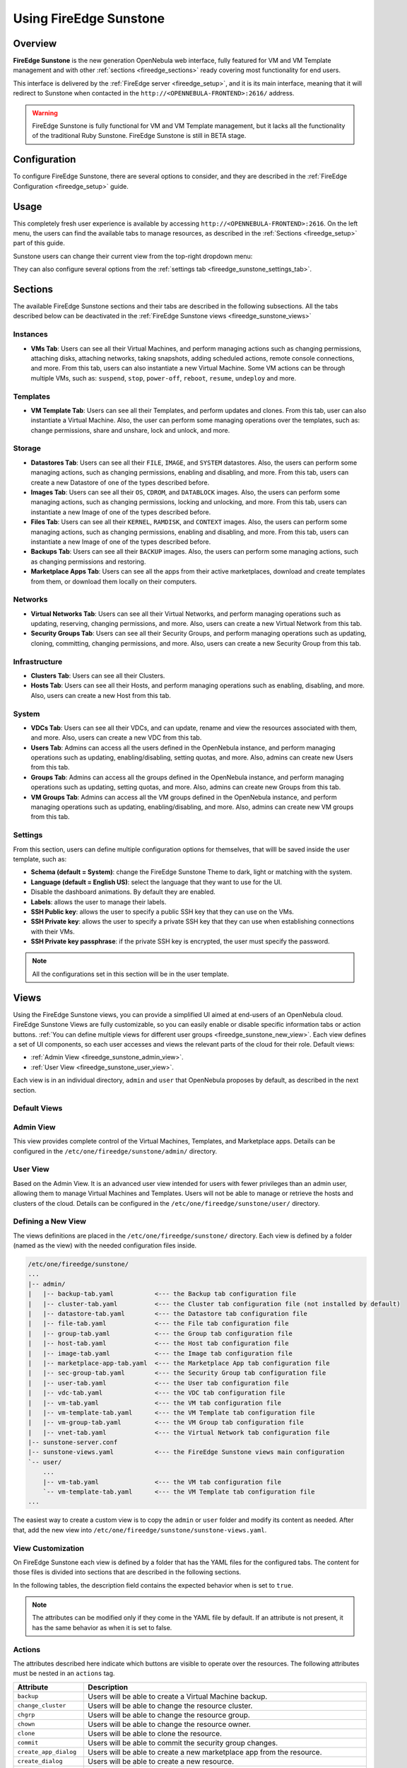 .. _fireedge_sunstone:

================================================================================
Using FireEdge Sunstone
================================================================================

Overview
================================================================================

**FireEdge Sunstone** is the new generation OpenNebula web interface, fully featured for VM and VM Template management and with other :ref:`sections <fireedge_sections>` ready covering most functionality for end users.

This interface is delivered by the :ref:`FireEdge server <fireedge_setup>`, and it is its main interface, meaning that it will redirect to Sunstone when contacted in the ``http://<OPENNEBULA-FRONTEND>:2616/`` address.

.. warning:: FireEdge Sunstone is fully functional for VM and VM Template management, but it lacks all the functionality of the traditional Ruby Sunstone. FireEdge Sunstone is still in BETA stage.

Configuration
================================================================================

To configure FireEdge Sunstone, there are several options to consider, and they are described in the :ref:`FireEdge Configuration <fireedge_setup>` guide.

Usage
================================================================================

This completely fresh user experience is available by accessing ``http://<OPENNEBULA-FRONTEND>:2616``. On the left menu, the users can find the available tabs to manage resources, as described in the :ref:`Sections <fireedge_setup>` part of this guide.

Sunstone users can change their current view from the top-right dropdown menu:

|fireedge_sunstone_change_view_dropdown|

They can also configure several options from the :ref:`settings tab <fireedge_sunstone_settings_tab>`.

.. _fireedge_sections:

Sections
================================================================================

The available FireEdge Sunstone sections and their tabs are described in the following subsections. All the tabs described below can be deactivated in the :ref:`FireEdge Sunstone views <fireedge_sunstone_views>`

Instances
--------------------------------------------------------------------------------

- **VMs Tab**: Users can see all their Virtual Machines, and perform managing actions such as changing permissions, attaching disks, attaching networks, taking snapshots, adding scheduled actions, remote console connections, and more. From this tab, users can also instantiate a new Virtual Machine. Some VM actions can be through multiple VMs, such as: ``suspend``, ``stop``, ``power-off``, ``reboot``, ``resume``, ``undeploy`` and more.

Templates
--------------------------------------------------------------------------------

- **VM Template Tab**: Users can see all their Templates, and perform updates and clones. From this tab, user can also instantiate a Virtual Machine. Also, the user can perform some managing operations over the templates, such as: change permissions, share and unshare, lock and unlock, and more.

Storage
--------------------------------------------------------------------------------

- **Datastores Tab**: Users can see all their ``FILE``, ``IMAGE``, and ``SYSTEM`` datastores. Also, the users can perform some managing actions, such as changing permissions, enabling and disabling, and more. From this tab, users can create a new Datastore of one of the types described before.
- **Images Tab**: Users can see all their ``OS``, ``CDROM``, and ``DATABLOCK`` images. Also, the users can perform some managing actions, such as changing permissions, locking and unlocking, and more. From this tab, users can instantiate a new Image of one of the types described before.
- **Files Tab**: Users can see all their ``KERNEL``, ``RAMDISK``, and ``CONTEXT`` images. Also, the users can perform some managing actions, such as changing permissions, enabling and disabling, and more. From this tab, users can instantiate a new Image of one of the types described before.
- **Backups Tab**: Users can see all their ``BACKUP`` images. Also, the users can perform some managing actions, such as changing permissions and restoring.
- **Marketplace Apps Tab**: Users can see all the apps from their active marketplaces, download and create templates from them, or download them locally on their computers.

Networks
--------------------------------------------------------------------------------

- **Virtual Networks Tab**: Users can see all their Virtual Networks, and perform managing operations such as updating, reserving, changing permissions, and more. Also, users can create a new Virtual Network from this tab.
- **Security Groups Tab**: Users can see all their Security Groups, and perform managing operations such as updating, cloning, committing, changing permissions, and more. Also, users can create a new Security Group from this tab.

Infrastructure
--------------------------------------------------------------------------------

- **Clusters Tab**: Users can see all their Clusters.
- **Hosts Tab**: Users can see all their Hosts, and perform managing operations such as enabling, disabling, and more. Also, users can create a new Host from this tab.

System
--------------------------------------------------------------------------------

- **VDCs Tab**: Users can see all their VDCs, and can update, rename and view the resources associated with them, and more. Also, users can create a new VDC from this tab.
- **Users Tab**: Admins can access all the users defined in the OpenNebula instance, and perform managing operations such as updating, enabling/disabling, setting quotas, and more. Also, admins can create new Users from this tab.
- **Groups Tab**: Admins can access all the groups defined in the OpenNebula instance, and perform managing operations such as updating, setting quotas, and more. Also, admins can create new Groups from this tab.
- **VM Groups Tab**: Admins can access all the VM groups defined in the OpenNebula instance, and perform managing operations such as updating, enabling/disabling, and more. Also, admins can create new VM groups from this tab.

.. _fireedge_sunstone_settings_tab:

Settings
--------------------------------------------------------------------------------

From this section, users can define multiple configuration options for themselves, that willl be saved inside the user template, such as:

- **Schema (default = System)**: change the FireEdge Sunstone Theme to dark, light or matching with the system.
- **Language (default = English US)**: select the language that they want to use for the UI.
- Disable the dashboard animations. By default they are enabled.
- **Labels**: allows the user to manage their labels.
- **SSH Public key**: allows the user to specify a public SSH key that they can use on the VMs.
- **SSH Private key**: allows the user to specify a private SSH key that they can use when establishing connections with their VMs.
- **SSH Private key passphrase**: if the private SSH key is encrypted, the user must specify the password.

.. note:: All the configurations set in this section will be in the user template.

|fireedge_sunstone_settings|

.. _fireedge_sunstone_views:

Views
================================================================================

Using the FireEdge Sunstone views, you can provide a simplified UI aimed at end-users of an OpenNebula cloud. FireEdge Sunstone Views are fully customizable, so you can easily enable or disable specific information tabs or action buttons. :ref:`You can define multiple views for different user groups <fireedge_sunstone_new_view>`. Each view defines a set of UI components, so each user accesses and views the relevant parts of the cloud for their role. Default views:

- :ref:`Admin View <fireedge_sunstone_admin_view>`.
- :ref:`User View <fireedge_sunstone_user_view>`.

Each view is in an individual directory, ``admin`` and ``user`` that OpenNebula proposes by default, as described in the next section.

Default Views
--------------------------------------------------------------------------------

.. _fireedge_sunstone_admin_view:

Admin View
--------------------------------------------------------------------------------

This view provides complete control of the Virtual Machines, Templates, and Marketplace apps. Details can be configured in the ``/etc/one/fireedge/sunstone/admin/`` directory.

|fireedge_sunstone_admin_view|

.. _fireedge_sunstone_user_view:

User View
--------------------------------------------------------------------------------

Based on the Admin View. It is an advanced user view intended for users with fewer privileges than an admin user, allowing them to manage Virtual Machines and Templates. Users will not be able to manage or retrieve the hosts and clusters of the cloud. Details can be configured in the ``/etc/one/fireedge/sunstone/user/`` directory.

|fireedge_sunstone_user_view|

.. _fireedge_sunstone_new_view:

Defining a New View
--------------------------------------------------------------------------------

The views definitions are placed in the ``/etc/one/fireedge/sunstone/`` directory. Each view is defined by a folder (named as the view) with the needed configuration files inside.

.. code::

    /etc/one/fireedge/sunstone/
    ...
    |-- admin/
    |   |-- backup-tab.yaml           <--- the Backup tab configuration file
    |   |-- cluster-tab.yaml          <--- the Cluster tab configuration file (not installed by default)   
    |   |-- datastore-tab.yaml        <--- the Datastore tab configuration file
    |   |-- file-tab.yaml             <--- the File tab configuration file
    |   |-- group-tab.yaml            <--- the Group tab configuration file
    |   |-- host-tab.yaml             <--- the Host tab configuration file
    |   |-- image-tab.yaml            <--- the Image tab configuration file
    |   |-- marketplace-app-tab.yaml  <--- the Marketplace App tab configuration file
    |   |-- sec-group-tab.yaml        <--- the Security Group tab configuration file
    |   |-- user-tab.yaml             <--- the User tab configuration file
    |   |-- vdc-tab.yaml              <--- the VDC tab configuration file 
    |   |-- vm-tab.yaml               <--- the VM tab configuration file
    |   |-- vm-template-tab.yaml      <--- the VM Template tab configuration file
    |   |-- vm-group-tab.yaml         <--- the VM Group tab configuration file
    |   |-- vnet-tab.yaml             <--- the Virtual Network tab configuration file
    |-- sunstone-server.conf
    |-- sunstone-views.yaml           <--- the FireEdge Sunstone views main configuration
    `-- user/
        ...
        |-- vm-tab.yaml               <--- the VM tab configuration file
        `-- vm-template-tab.yaml      <--- the VM Template tab configuration file
    ...

The easiest way to create a custom view is to copy the ``admin`` or ``user`` folder and modify its content as needed. After that, add the new view into ``/etc/one/fireedge/sunstone/sunstone-views.yaml``.

View Customization
--------------------------------------------------------------------------------

On FireEdge Sunstone each view is defined by a folder that has the YAML files for the configured tabs. The content for those files is divided into sections that are described in the following sections.

In the following tables, the description field contains the expected behavior when is set to ``true``.

.. note:: The attributes can be modified only if they come in the YAML file by default. If an attribute is not present, it has the same behavior as when it is set to false.

Actions
--------------------------------------------------------------------------------

The attributes described here indicate which buttons are visible to operate over the resources. The following attributes must be nested in an ``actions`` tag.

+-------------------------+-----------------------------------------------------------------------------+
| Attribute               | Description                                                                 |
+=========================+=============================================================================+
| ``backup``              | Users will be able to create a Virtual Machine backup.                      |
+-------------------------+-----------------------------------------------------------------------------+
| ``change_cluster``      | Users will be able to change the resource cluster.                          |
+-------------------------+-----------------------------------------------------------------------------+
| ``chgrp``               | Users will be able to change the resource group.                            |
+-------------------------+-----------------------------------------------------------------------------+
| ``chown``               | Users will be able to change the resource owner.                            |
+-------------------------+-----------------------------------------------------------------------------+
| ``clone``               | Users will be able to clone the resource.                                   |
+-------------------------+-----------------------------------------------------------------------------+
| ``commit``              | Users will be able to commit the security group changes.                    |
+-------------------------+-----------------------------------------------------------------------------+
| ``create_app_dialog``   | Users will be able to create a new marketplace app from the resource.       |
+-------------------------+-----------------------------------------------------------------------------+
| ``create_dialog``       | Users will be able to create a new resource.                                |
+-------------------------+-----------------------------------------------------------------------------+
| ``delete``              | Users will be able to delete the resource.                                  |
+-------------------------+-----------------------------------------------------------------------------+
| ``deploy``              | Users will be able to manually deploy Virtual Machines.                     |
+-------------------------+-----------------------------------------------------------------------------+
| ``disable``             | Users will be able to disable the resource.                                 |
+-------------------------+-----------------------------------------------------------------------------+
| ``dockerfile_dialog``   | Users will be able to create an image from dockerfile.                      |
+-------------------------+-----------------------------------------------------------------------------+
| ``download``            | Users will be able to download apps from the marketplace into their         |
|                         | computers.                                                                  |
+-------------------------+-----------------------------------------------------------------------------+
| ``edit_labels``         | Users will be able to edit the resource labels.                             |
+-------------------------+-----------------------------------------------------------------------------+
| ``enable``              | Users will be able to enable the resource.                                  |
+-------------------------+-----------------------------------------------------------------------------+
| ``export``              | Users will be able to export apps from the marketplace into a datastore.    |
+-------------------------+-----------------------------------------------------------------------------+
| ``hold``                | Users will be able to set to hold Virtual Machines.                         |
+-------------------------+-----------------------------------------------------------------------------+
| ``instantiate_dialog``  | Users will be able to instantiate the resouce.                              |
+-------------------------+-----------------------------------------------------------------------------+
| ``lock``                | Users will be able to lock the resource.                                    |
+-------------------------+-----------------------------------------------------------------------------+
| ``migrate``             | Users will be able to migrate a Virtual Machine to a different host and     |
|                         | datastore.                                                                  |
+-------------------------+-----------------------------------------------------------------------------+
| ``migrate_live``        | Users will be able to live migrate a Virtual Machine to a different host    |
|                         | and datastore.                                                              |
+-------------------------+-----------------------------------------------------------------------------+
| ``migrate_poff``        | Users will be able to migrate a Virtual Machine in poweroff to a different  |
|                         | host and datastore.                                                         |
+-------------------------+-----------------------------------------------------------------------------+
| ``migrate_poff_hard``   | Users will be able to migrate a Virtual Machine in poweroff (hard way) to a |
|                         | different host and datastore.                                               |
+-------------------------+-----------------------------------------------------------------------------+
| ``nonpersistent``       | Users will be able to set an image as non-persistent.                       |
+-------------------------+-----------------------------------------------------------------------------+
| ``offline``             | Users will be able to set a host as offline.                                |
+-------------------------+-----------------------------------------------------------------------------+
| ``persistent``          | Users will be able to set an image as persistent.                           |
+-------------------------+-----------------------------------------------------------------------------+
| ``poweroff``            | Users will be able to poweroff Virtual Machines.                            |
+-------------------------+-----------------------------------------------------------------------------+
| ``poweroff_hard``       | Users will be able to poweroff Virtual Machines (hard way).                 |
+-------------------------+-----------------------------------------------------------------------------+
| ``rdp``                 | Users will be able to establish an RDP connection.                          |
+-------------------------+-----------------------------------------------------------------------------+
| ``reboot``              | Users will be able to reboot Virtual Machines.                              |
+-------------------------+-----------------------------------------------------------------------------+
| ``reboot_hard``         | Users will be able to reboot Virtual Machines (hard way).                   |
+-------------------------+-----------------------------------------------------------------------------+
| ``recover``             | Users will be able to recover Virtual Machines.                             |
+-------------------------+-----------------------------------------------------------------------------+
| ``release``             | Users will be able to release Virtual Machines.                             |
+-------------------------+-----------------------------------------------------------------------------+
| ``resched``             | Users will be able to reschedule Virtual Machines.                          |
+-------------------------+-----------------------------------------------------------------------------+
| ``reserve_dialog``      | Users will be able to reserve addresses from a Virtual Network.             |
+-------------------------+-----------------------------------------------------------------------------+
| ``restore``             | Users will be able to restore a backup image.                               |
+-------------------------+-----------------------------------------------------------------------------+
| ``resume``              | Users will be able to resume Virtual Machines.                              |
+-------------------------+-----------------------------------------------------------------------------+
| ``save_as_template``    | Users will be able to save a Virtual Machine as a VM Template.              |
+-------------------------+-----------------------------------------------------------------------------+
| ``share``               | Users will be able to share VM Templates.                                   |
+-------------------------+-----------------------------------------------------------------------------+
| ``ssh``                 | Users will be able to establish a SSH connection.                           |
+-------------------------+-----------------------------------------------------------------------------+
| ``stop``                | Users will be able to stop Virtual Machines.                                |
+-------------------------+-----------------------------------------------------------------------------+
| ``suspend``             | Users will be able to suspend Virtual Machines.                             |
+-------------------------+-----------------------------------------------------------------------------+
| ``terminate``           | Users will be able to terminate Virtual Machines.                           |
+-------------------------+-----------------------------------------------------------------------------+
| ``terminate_hard``      | Users will be able to terminate Virtual Machines (hard way).                |
+-------------------------+-----------------------------------------------------------------------------+
| ``undeploy``            | Users will be able to undeploy Virtual Machines.                            |
+-------------------------+-----------------------------------------------------------------------------+
| ``undeploy_hard``       | Users will be able to undeploy Virtual Machines (hard way).                 |
+-------------------------+-----------------------------------------------------------------------------+
| ``unlock``              | Users will be able to unlock the resource.                                  |
+-------------------------+-----------------------------------------------------------------------------+
| ``update_dialog``       | Users will be able to update the resource.                                  |
+-------------------------+-----------------------------------------------------------------------------+
| ``unresched``           | Users will be able to un-reschedule Virtual Machines.                       |
+-------------------------+-----------------------------------------------------------------------------+
| ``unshare``             | Users will be able to unshare VM Templates.                                 |
+-------------------------+-----------------------------------------------------------------------------+
| ``vmrc``                | Users will be able to establish a VMRC connection.                          |
+-------------------------+-----------------------------------------------------------------------------+
| ``vnc``                 | Users will be able to establish a VNC connection.                           |
+-------------------------+-----------------------------------------------------------------------------+

Filters
--------------------------------------------------------------------------------

The attributes described here indicate which filters are visible to select resources. The following attributes must be nested in a ``filters`` tag.

+---------------------------+---------------------------------------------------------------------------+
| Attribute                 | Description                                                               |
+===========================+===========================================================================+
| ``group``                 | Filtering by the resource group will be enabled.                          |
+---------------------------+---------------------------------------------------------------------------+
| ``hostname``              | Filtering by the resource hostname will be enabled.                       |
+---------------------------+---------------------------------------------------------------------------+
| ``ips``                   | Filtering by the resource IPs will be enabled.                            |
+---------------------------+---------------------------------------------------------------------------+
| ``label``                 | Filtering by the resource labels will be enabled.                         |
+---------------------------+---------------------------------------------------------------------------+
| ``locked``                | Filtering by the resource lock state will be enabled.                     |
+---------------------------+---------------------------------------------------------------------------+
| ``marketplace``           | Filtering by the marketplace will be enabled.                             |
+---------------------------+---------------------------------------------------------------------------+
| ``owner``                 | Filtering by the resource owner will be enabled.                          |
+---------------------------+---------------------------------------------------------------------------+
| ``state``                 | Filtering by the resource state will be enabled.                          |
+---------------------------+---------------------------------------------------------------------------+
| ``type``                  | Filtering by the resource type will be enabled.                           |
+---------------------------+---------------------------------------------------------------------------+
| ``vn_mad``                | Filtering by the Virtual Network driver will be enabled.                  |
+---------------------------+---------------------------------------------------------------------------+
| ``vrouter``               | Filtering based on if the resource is for vRouters will be enabled.       |
+---------------------------+---------------------------------------------------------------------------+
| ``zone``                  | Filtering by the resource zone will be enabled.                           |
+---------------------------+---------------------------------------------------------------------------+

Info Tabs
--------------------------------------------------------------------------------

The attributes described here indicate the available actions on each info tab on the resource. The following attributes must be nested in an ``info-tabs`` and the corresponding tab.

+--------------------------+-----------------------------------------------------------------------------+
| Attribute                | Description                                                                 |
+==========================+=============================================================================+
| ``actions``              | Describes a list of available actions on this tab that can be disabled.     |
+--------------------------+-----------------------------------------------------------------------------+
| ``attributes_panel``     | Describes the behavior for the ``attributes`` panel in the resource         |
|                          | info tab.                                                                   |
+--------------------------+-----------------------------------------------------------------------------+
| ``capacity_panel``       | Describes the behavior for the ``capacity`` panel in the resource info tab. |
+--------------------------+-----------------------------------------------------------------------------+
| ``enabled``              | This tab will be showed in the resource info.                               |
+--------------------------+-----------------------------------------------------------------------------+
| ``information_panel``    | Describes the behavior for the ``information`` panel in the resource        |
|                          | info tab.                                                                   |
+--------------------------+-----------------------------------------------------------------------------+
| ``lxc_panel``            | Describes the behavior for the ``LXC`` panel in the resource info tab.      |
+--------------------------+-----------------------------------------------------------------------------+
| ``monitoring_panel``     | Describes the behavior for the ``monitoring`` panel in the resource         |
|                          | info tab.                                                                   |
+--------------------------+-----------------------------------------------------------------------------+
| ``nsx_panel``            | Describes the behavior for the ``NSX`` panel in the resource info tab.      |
+--------------------------+-----------------------------------------------------------------------------+
| ``ownership_panel``      | Describes the behavior for the ``ownership`` panel in the resource          |
|                          | info tab.                                                                   |
+--------------------------+-----------------------------------------------------------------------------+
| ``permissions_panel``    | Describes the behavior for the ``permissions`` panel in the resource        |
|                          | info tab.                                                                   |
+--------------------------+-----------------------------------------------------------------------------+
| ``qos_panel``            | Describes the behavior for the ``QoS`` panel in the resource info tab.      |
+--------------------------+-----------------------------------------------------------------------------+
| ``rules_panel``          | Describes the behavior for the ``rules`` panel in the resource info tab.    |
+--------------------------+-----------------------------------------------------------------------------+
| ``vcenter_panel``        | Describes the behavior for the ``vCenter`` panel in the resource info tab.  |
+--------------------------+-----------------------------------------------------------------------------+

The available actions in the info tabs are described in the following table.

+--------------------------+-----------------------------------------------------------------------------+
| Action                   | Description                                                                 |
+==========================+=============================================================================+
| ``add``                  | Users will be able to add information to that panel.                        |
+--------------------------+-----------------------------------------------------------------------------+
| ``add_ar``               | Users will be able to add an address range.                                 |
+--------------------------+-----------------------------------------------------------------------------+
| ``add_secgroup``         | Users will be able to add a security group.                                 |
+--------------------------+-----------------------------------------------------------------------------+
| ``attach_disk``          | Users will be able to attach disks.                                         |
+--------------------------+-----------------------------------------------------------------------------+
| ``attach_nic``           | Users will be able to attach NICs.                                          |
+--------------------------+-----------------------------------------------------------------------------+
| ``attach_secgroup``      | Users will be able to attach security groups to NICs.                       |
+--------------------------+-----------------------------------------------------------------------------+
| ``charter_create``       | Users will be able to create charters.                                      |
+--------------------------+-----------------------------------------------------------------------------+
| ``chgrp``                | Users will be able to change the resource group.                            |
+--------------------------+-----------------------------------------------------------------------------+
| ``chmod``                | Users will be able to change the resource permissions.                      |
+--------------------------+-----------------------------------------------------------------------------+
| ``chown``                | Users will be able to change the resource owner.                            |
+--------------------------+-----------------------------------------------------------------------------+
| ``copy``                 | Users will be able to copy the information available in that panel.         |
+--------------------------+-----------------------------------------------------------------------------+
| ``delete``               | Users will be able to delete the information available in that panel.       |
+--------------------------+-----------------------------------------------------------------------------+
| ``delete_ar``            | Users will be able to delete an address range.                              |
+--------------------------+-----------------------------------------------------------------------------+
| ``delete_secgroup``      | Users will be able to delete a security group.                              |
+--------------------------+-----------------------------------------------------------------------------+
| ``detach_disk``          | Users will be able to detach disks.                                         |
+--------------------------+-----------------------------------------------------------------------------+
| ``detach_nic``           | Users will be able to detach NICs.                                          |
+--------------------------+-----------------------------------------------------------------------------+
| ``detach_secgroup``      | Users will be able to detach security groups to NICs.                       |
+--------------------------+-----------------------------------------------------------------------------+
| ``disk_saveas``          | Users will be able to save disks as an image.                               |
+--------------------------+-----------------------------------------------------------------------------+
| ``edit``                 | Users will be able to edit the information available in that panel.         |
+--------------------------+-----------------------------------------------------------------------------+
| ``hold_lease``           | Users will be able to hold a lease.                                         |
+--------------------------+-----------------------------------------------------------------------------+
| ``release_lease``        | Users will be able to release a lease.                                      |
+--------------------------+-----------------------------------------------------------------------------+
| ``rename``               | Users will be able to rename the resource.                                  |
+--------------------------+-----------------------------------------------------------------------------+
| ``resize_capacity``      | Users will be able to perform capacity resize.                              |
+--------------------------+-----------------------------------------------------------------------------+
| ``resize_disk``          | Users will be able to perform disk resize.                                  |
+--------------------------+-----------------------------------------------------------------------------+
| ``sched_action_create``  | Users will be able to create scheduled actions.                             |
+--------------------------+-----------------------------------------------------------------------------+
| ``sched_action_delete``  | Users will be able to delete scheduled actions.                             |
+--------------------------+-----------------------------------------------------------------------------+
| ``sched_action_update``  | Users will be able to update scheduled actions.                             |
+--------------------------+-----------------------------------------------------------------------------+
| ``snapshot_create``      | Users will be able to create snapshots.                                     |
+--------------------------+-----------------------------------------------------------------------------+
| ``snapshot_delete``      | Users will be able to delete snapshots.                                     |
+--------------------------+-----------------------------------------------------------------------------+
| ``snapshot_disk_create`` | Users will be able to create disk snapshots.                                |
+--------------------------+-----------------------------------------------------------------------------+
| ``snapshot_disk_delete`` | Users will be able to delete disk snapshots.                                |
+--------------------------+-----------------------------------------------------------------------------+
| ``snapshot_disk_rename`` | Users will be able to rename disk snapshots.                                |
+--------------------------+-----------------------------------------------------------------------------+
| ``snapshot_disk_revert`` | Users will be able to revert disk snapshots.                                |
+--------------------------+-----------------------------------------------------------------------------+
| ``snapshot_revert``      | Users will be able to revert snapshots.                                     |
+--------------------------+-----------------------------------------------------------------------------+
| ``update_ar``            | Users will be able to update an address range.                              |
+--------------------------+-----------------------------------------------------------------------------+
| ``update_configuration`` | Users will be able to update the configurations.                            |
+--------------------------+-----------------------------------------------------------------------------+
| ``update_nic``           | Users will be able to update the NICs.                                      |
+--------------------------+-----------------------------------------------------------------------------+

Features
--------------------------------------------------------------------------------

The attributes described here indicate which features are used for the resources. The following attributes must be nested in a ``features`` tag.

+---------------------------+---------------------------------------------------------------------------+
| Attribute                 | Description                                                               |
+===========================+===========================================================================+
| ``hide_cpu``              | Users won't be able to change the CPU settings.                           |
+---------------------------+---------------------------------------------------------------------------+
| ``cpu_factor``            | Users won't be able to scale the CPU.                                     |
+---------------------------+---------------------------------------------------------------------------+

.. _fireedge_sunstone_dialogs_customization:

Dialogs
--------------------------------------------------------------------------------

The attributes described here indicate the available actions on each dialog on the resource.

+--------------------------+-----------------------------------------------------------------------------+
| Attribute                | Description                                                                 |
+==========================+=============================================================================+
| ``backup``               | Backup section will be displayed.                                           |
+--------------------------+-----------------------------------------------------------------------------+
| ``booting``              | Booting section will be displayed.                                          |
+--------------------------+-----------------------------------------------------------------------------+
| ``capacity``             | Capacity section will be displayed.                                         |
+--------------------------+-----------------------------------------------------------------------------+
| ``context``              | Context section will be displayed.                                          |
+--------------------------+-----------------------------------------------------------------------------+
| ``information``          | Information section will be displayed.                                      |
+--------------------------+-----------------------------------------------------------------------------+
| ``input_output``         | Input/Output section will be displayed.                                     |
+--------------------------+-----------------------------------------------------------------------------+
| ``network``              | Network section will be displayed.                                          |
+--------------------------+-----------------------------------------------------------------------------+
| ``numa``                 | Numa section will be displayed.                                             |
+--------------------------+-----------------------------------------------------------------------------+
| ``ownership``            | Ownership section will be displayed.                                        |
+--------------------------+-----------------------------------------------------------------------------+
| ``placement``            | Placement section will be displayed.                                        |
+--------------------------+-----------------------------------------------------------------------------+
| ``sched_action``         | Scheduled Actions section will be displayed.                                |
+--------------------------+-----------------------------------------------------------------------------+
| ``showback``             | Showback section will be displayed.                                         |
+--------------------------+-----------------------------------------------------------------------------+
| ``storage``              | Storage section will be displayed.                                          |
+--------------------------+-----------------------------------------------------------------------------+
| ``vcenter``              | vCenter section will be displayed.                                          |
+--------------------------+-----------------------------------------------------------------------------+
| ``vm_group``             | VM groups section will be displayed.                                        |
+--------------------------+-----------------------------------------------------------------------------+

Remote connections
================================================================================

OpenNebula VNC remote connection.
--------------------------------------------------------------------------------

Sunstone allows direct connections to VMs using VNC. It admits parameters such as configuring the host and port for remote connections, configuring the keyboard layout (needed for qemu KVM hosts), and setting a connection password.

To set these VNC connection configurations, we must:

1. Go to the VM template configuration and click on create or update an existing one.
2. Go to the "Advanced options" step and click on Input/Output.
3. Under the "Graphics" section, you can see all the VNC configurations.

.. note::

    To have the correct layout on your Virtual Machine, you must set the same keymap inside the Virtual Machine as the ``KEYMAP`` attribute configured in the OpenNebula VM graphics section, and it must be the same as your keyboard layout.

OpenNebula RDP remote connection.
--------------------------------------------------------------------------------

Sunstone also admits direct connections using RDP. This kind of connection is bound to a network interface, meaning that to enable it, you must follow the following steps:

1. Go to the VM template tab and click on create or update an existing one.
2. Go to the "Advanced options" step.
3. Click on "Network".
4. Click on attach nic or update an existing one.
5. Go to the "Advanced options" step, and enable the RDP connection and all the desired configuration parameters for the connection.

.. note:: To enable them on a running VM, you must follow steps 3 to 5 once you click the VM you want to have it.

OpenNebula SSH remote connection.
--------------------------------------------------------------------------------

Sunstone also allows direct connections using SSH. This kind of connection is bound to a network interface, meaning that to enable it, you must follow the following steps:

1. Go to the VM template tab and click on create or update an existing one.
2. Go to the "Advanced options" step.
3. Click on "Network".
4. Click on attach nic or update an existing one.
5. Go to the "Advanced options" step, and enable the SSH connection.

.. note:: To enable them on a running VM, you must follow steps 3 to 5 once you click the VM you want to have it.

.. |fireedge_sunstone_admin_view| image:: /images/fireedge_sunstone_admin_view.png
.. |fireedge_sunstone_change_view_dropdown| image:: /images/fireedge_sunstone_change_view_dropdown.png
.. |fireedge_sunstone_settings| image:: /images/fireedge_sunstone_settings.png
.. |fireedge_sunstone_user_view| image:: /images/fireedge_sunstone_user_view.png
